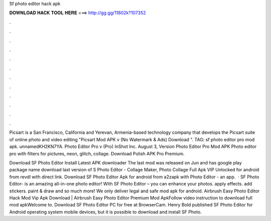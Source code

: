 Sf photo editor hack apk



𝐃𝐎𝐖𝐍𝐋𝐎𝐀𝐃 𝐇𝐀𝐂𝐊 𝐓𝐎𝐎𝐋 𝐇𝐄𝐑𝐄 ===> http://gg.gg/11802k?107352



.



.



.



.



.



.



.



.



.



.



.



.

Picsart is a San Francisco, California and Yerevan, Armenia-based technology company that develops the Picsart suite of online photo and video editing "Picsart Mod APK v (No Watermark & Ads) Download ". TAG: sf photo editor pro mod apk. unnamedKH2KN7YA. Photo Editor Pro v (Pro) InShot Inc. August 3, Version  Photo Editor Pro Mod APK Photo editor pro with filters for pictures, neon, glitch, collage. Download Polish APK Pro Premium.

Download SF Photo Editor Install Latest APK downloader The last mod was released on Jun and has google play package name  download last version of S Photo Editor - Collage Maker, Photo Collage Full Apk VIP Unlocked for android from revdl with direct link. Download SF Photo Editor Apk for android from a2zapk with Photo Editor - an app.  · SF Photo Editor- is an amazing all-in-one photo editor! With SF Photo Editor – you can enhance your photos. apply effects. add stickers. paint & draw and so much more! We only deliver legal and safe mod apk for android. Airbrush Easy Photo Editor Hack Mod Vip Apk Download | Airbrush Easy Photo Editor Premium Mod ApkFollow video instruction to download full mod apkWelcome to. Download SF Photo Editor PC for free at BrowserCam. Henry Bold published SF Photo Editor for Android operating system mobile devices, but it is possible to download and install SF Photo.
